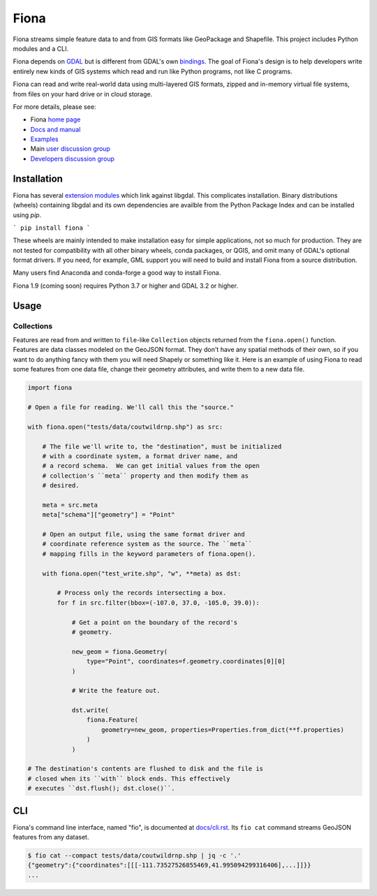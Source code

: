 =====
Fiona
=====

Fiona streams simple feature data to and from GIS formats like GeoPackage and
Shapefile. This project includes Python modules and a CLI.

.. image:: https://github.com/Toblerity/Fiona/workflows/Linux%20CI/badge.svg?branch=maint-1.9
   :target: https://github.com/Toblerity/Fiona/actions?query=branch%3Amaint-1.9

.. image:: https://ci.appveyor.com/api/projects/status/github/Toblerity/Fiona?svg=true
   :target: https://ci.appveyor.com/project/sgillies/fiona/branch/maint-1.9

.. image:: https://coveralls.io/repos/Toblerity/Fiona/badge.svg
   :target: https://coveralls.io/r/Toblerity/Fiona

Fiona depends on `GDAL <https://gdal.org>`__ but is different from GDAL's own
`bindings <https://gdal.org/api/python_bindings.html>`__. The goal of Fiona's
design is to help developers write entirely new kinds of GIS systems which read
and run like Python programs, not like C programs.

Fiona can read and write real-world data using multi-layered GIS formats,
zipped and in-memory virtual file systems, from files on your hard drive or in
cloud storage.

For more details, please see:

* Fiona `home page <https://github.com/Toblerity/Fiona>`__
* `Docs and manual <https://fiona.readthedocs.io/>`__
* `Examples <https://github.com/Toblerity/Fiona/tree/master/examples>`__
* Main `user discussion group <https://fiona.groups.io/g/main>`__
* `Developers discussion group <https://fiona.groups.io/g/dev>`__

Installation
============

Fiona has several `extension modules
<https://docs.python.org/3/extending/extending.html>`__ which link against
libgdal. This complicates installation. Binary distributions (wheels)
containing libgdal and its own dependencies are availble from the Python
Package Index and can be installed using `pip`.

```
pip install fiona
```

These wheels are mainly intended to make installation easy for simple
applications, not so much for production. They are not tested for compatibility
with all other binary wheels, conda packages, or QGIS, and omit many of GDAL's
optional format drivers. If you need, for example, GML support you will need to
build and install Fiona from a source distribution.

Many users find Anaconda and conda-forge a good way to install Fiona.

Fiona 1.9 (coming soon) requires Python 3.7 or higher and GDAL 3.2 or higher.

Usage
=====

Collections
-----------

Features are read from and written to ``file``-like ``Collection`` objects
returned from the ``fiona.open()`` function. Features are data classes modeled on
the GeoJSON format. They don't have any spatial methods of their own, so if you
want to do anything fancy with them you will need Shapely or something
like it. Here is an example of using Fiona to read some features from one data
file, change their geometry attributes, and write them to a new data file.

.. code-block:: python

    import fiona

    # Open a file for reading. We'll call this the "source."

    with fiona.open("tests/data/coutwildrnp.shp") as src:

        # The file we'll write to, the "destination", must be initialized
        # with a coordinate system, a format driver name, and
        # a record schema.  We can get initial values from the open
        # collection's ``meta`` property and then modify them as
        # desired.

        meta = src.meta
        meta["schema"]["geometry"] = "Point"

        # Open an output file, using the same format driver and
        # coordinate reference system as the source. The ``meta``
        # mapping fills in the keyword parameters of fiona.open().

        with fiona.open("test_write.shp", "w", **meta) as dst:

            # Process only the records intersecting a box.
            for f in src.filter(bbox=(-107.0, 37.0, -105.0, 39.0)):

                # Get a point on the boundary of the record's
                # geometry.

                new_geom = fiona.Geometry(
                    type="Point", coordinates=f.geometry.coordinates[0][0]
                )

                # Write the feature out.

                dst.write(
                    fiona.Feature(
                        geometry=new_geom, properties=Properties.from_dict(**f.properties)
                    )
                )

    # The destination's contents are flushed to disk and the file is
    # closed when its ``with`` block ends. This effectively
    # executes ``dst.flush(); dst.close()``.

CLI
===

Fiona's command line interface, named "fio", is documented at `docs/cli.rst
<https://github.com/Toblerity/Fiona/blob/master/docs/cli.rst>`__. Its ``fio
cat`` command streams GeoJSON features from any dataset.

.. code-block:: console

    $ fio cat --compact tests/data/coutwildrnp.shp | jq -c '.'
    {"geometry":{"coordinates":[[[-111.73527526855469,41.995094299316406],...]]}}
    ...
